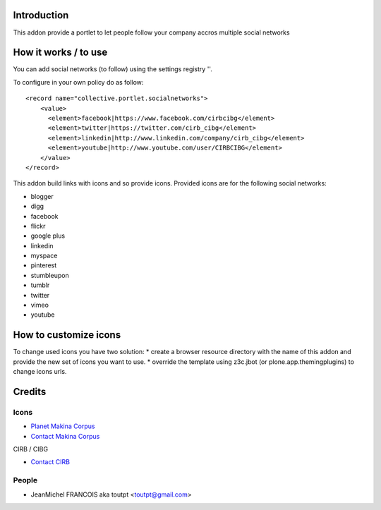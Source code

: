 Introduction
============

This addon provide a portlet to let people follow your company accros
multiple social networks

How it works / to use
=====================

You can add social networks (to follow) using the settings registry
''.

To configure in your own policy do as follow::

   <record name="collective.portlet.socialnetworks">
       <value>
         <element>facebook|https://www.facebook.com/cirbcibg</element>
         <element>twitter|https://twitter.com/cirb_cibg</element>
         <element>linkedin|http://www.linkedin.com/company/cirb_cibg</element>
         <element>youtube|http://www.youtube.com/user/CIRBCIBG</element>
       </value>
   </record>

This addon build links with icons and so provide icons. Provided icons are for
the following social networks:

* blogger
* digg
* facebook
* flickr
* google plus
* linkedin
* myspace
* pinterest
* stumbleupon
* tumblr
* twitter
* vimeo
* youtube

How to customize icons
======================

To change used icons you have two solution:
* create a browser resource directory with the name of this addon and provide
the new set of icons you want to use.
* override the template using z3c.jbot (or plone.app.themingplugins) to change
icons urls.

Credits
=======

Icons
-----

|3d-designbolts|_

|makinacom|_


* `Planet Makina Corpus <http://www.makina-corpus.org>`_
* `Contact Makina Corpus <mailto:python@makina-corpus.org>`_

|cirb|_ CIRB / CIBG

* `Contact CIRB <mailto:irisline@irisnet.be>`_

People
------

- JeanMichel FRANCOIS aka toutpt <toutpt@gmail.com>

.. |cirb| image:: http://www.cirb.irisnet.be/logo.jpg
.. _cirb: http://cirb.irisnet.be
.. |makinacom| image:: http://depot.makina-corpus.org/public/logo.gif
.. _makinacom:  http://www.makina-corpus.com
.. _documentation: http://plone.org/documentation/kb/installing-add-ons-quick-how-to
.. |3d-designbolts| image:: http://icons.iconarchive.com/icons/designbolts/3d-social/icons-390.jpg
.. _3d-designbolts: http://www.iconarchive.com/show/3d-social-icons-by-designbolts.html

